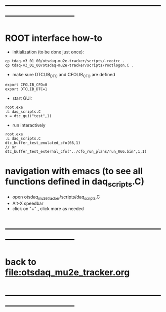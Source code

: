 #+startup:fold -*- buffer-read-only: t -*-
* ------------------------------------------------------------------------------
* ROOT interface how-to                                                      
- initialization (to be done just once):
#+begin_src
cp tdaq-v3_01_00/otsdaq-mu2e-tracker/scripts/.rootrc .
cp tdaq-v3_01_00/otsdaq-mu2e-tracker/scripts/rootlogon.C .
#+end_src
- make sure DTCLIB_DTC and CFOLIB_CFO are defined 
#+begin_src
export CFOLIB_CFO=0
export DTCLIB_DTC=1
#+end_src
- start GUI:
#+begin_src
root.exe
.L daq_scripts.C
x = dtc_gui("test",1)
#+end_src
- run interactively
#+begin_src
root.exe
.L daq_scripts.C
dtc_buffer_test_emulated_cfo(66,1)
// or 
dtc_buffer_test_external_cfo("../cfo_run_plans/run_066.bin",1,1)
#+end_src
* navigation with emacs (to see all functions defined in daq_scripts.C)      
- open [[file:../scripts/daq_scripts.C][otsdaq_mu2e_tracker/scripts/daq_scripts.C]]
- Alt-X speedbar
- click on "+" , click more as needed
* ------------------------------------------------------------------------------
* back to file:otsdaq_mu2e_tracker.org
* ------------------------------------------------------------------------------
